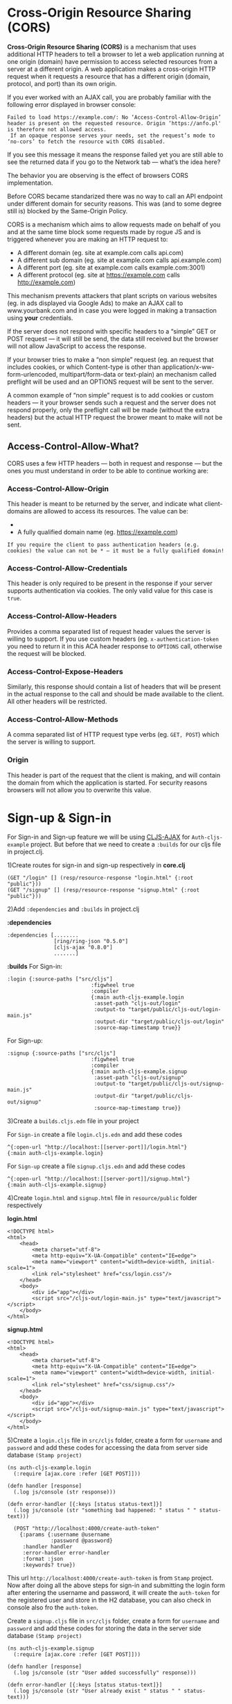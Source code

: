 * Cross-Origin Resource Sharing (CORS)
*Cross-Origin Resource Sharing (CORS)* is a mechanism that uses additional HTTP headers to tell a browser to let a web application running at one origin 
(domain) have permission to access selected resources from a server at a different origin. A web application makes a cross-origin HTTP 
request when it requests a resource that has a different origin (domain, protocol, and port) than its own origin.

If you ever worked with an AJAX call, you are probably familiar with the following error displayed in browser console:

~Failed to load https://example.com/: No ‘Access-Control-Allow-Origin’ header is present on the requested resource. Origin ‘https://anfo.pl' is therefore not allowed access.
 If an opaque response serves your needs, set the request’s mode to ‘no-cors’ to fetch the resource with CORS disabled.~

If you see this message it means the response failed yet you are still able to see the returned data if you go to the Network tab — what’s the idea here?

The behavior you are observing is the effect of browsers CORS implementation.

Before CORS became standarized there was no way to call an API endpoint under different domain for security reasons. This was (and to some degree still is) blocked by the Same-Origin Policy.

CORS is a mechanism which aims to allow requests made on behalf of you and at the same time block some requests made by rogue JS and is triggered whenever you are making an HTTP request to:

 * A different domain (eg. site at example.com calls api.com)
 * A different sub domain (eg. site at example.com calls api.example.com)
 * A different port (eg. site at example.com calls example.com:3001)
 * A different protocol (eg. site at https://example.com calls http://example.com)

This mechanism prevents attackers that plant scripts on various websites (eg. in ads displayed via Google Ads) to make an AJAX call to www.yourbank.com and 
in case you were logged in making a transaction using *your* credentials.

If the server does not respond with specific headers to a 
“simple” GET or POST request — it will still be send, the data still received but the browser will not allow JavaScript to access the response.

If your browser tries to make a “non simple” request (eg. an request that includes cookies, or which Content-type is other than application/x-ww-form-urlencoded, 
multipart/form-data or text-plain) an mechanism called preflight will be used and an OPTIONS request will be sent to the server.

A common example of “non simple” request is to add cookies or custom headers — it your browser sends such a request and the server does not respond properly, 
only the preflight call will be made (without the extra headers) but the actual HTTP request the brower meant to make will not be sent.

** Access-Control-Allow-What?
CORS uses a few HTTP headers — both in request and response — but the ones you must understand in order to be able to continue working are:

*** Access-Control-Allow-Origin
This header is meant to be returned by the server, and indicate what client-domains are allowed to access its resources. The value can be:
 * * — allow any domain
 * A fully qualified domain name (eg. https://example.com)

~If you require the client to pass authentication headers (e.g. cookies) the value can not be * — it must be a fully qualified domain!~

*** Access-Control-Allow-Credentials
This header is only required to be present in the response if your server supports authentication via cookies. The only valid value for this case is ~true~.

*** Access-Control-Allow-Headers
Provides a comma separated list of request header values the server is willing to support. If you use custom headers (eg. ~x-authentication-token~ you need to return it in this ACA header response to ~OPTIONS~ call, otherwise the request will be blocked.

*** Access-Control-Expose-Headers
Similarly, this response should contain a list of headers that will be present in the actual response to the call and should be made available to the client. All other headers will be restricted.

*** Access-Control-Allow-Methods
A comma separated list of HTTP request type verbs (eg. ~GET, POST~) which the server is willing to support.

*** Origin
This header is part of the request that the client is making, and will contain the domain from which the application is started. For security reasons browsers will not allow you to overwrite this value.

* Sign-up & Sign-in
For Sign-in and Sign-up feature we will be using [[https://github.com/JulianBirch/cljs-ajax][CLJS-AJAX]] for ~Auth-cljs-example~ project. But before that we need to create a ~:builds~ for our cljs file in project.clj.

1)Create routes for sign-in and sign-up respectively in *core.clj*
#+BEGIN_SRC
(GET "/login" [] (resp/resource-response "login.html" {:root "public"}))
(GET "/signup" [] (resp/resource-response "signup.html" {:root "public"}))
#+END_SRC

2)Add ~:dependencies~ and ~:builds~ in project.clj 

*:dependencies*
#+BEGIN_SRC
 :dependencies [........
                [ring/ring-json "0.5.0"]
                [cljs-ajax "0.8.0"]
                .......]
#+END_SRC
*:builds*
For Sign-in:
#+BEGIN_SRC
:login {:source-paths ["src/cljs"]
                           :figwheel true
                           :compiler
                           {:main auth-cljs-example.login
                            :asset-path "cljs-out/login"
                            :output-to "target/public/cljs-out/login-main.js"
                            :output-dir "target/public/cljs-out/login"
                            :source-map-timestamp true}}
#+END_SRC

For Sign-up:
#+BEGIN_SRC
:signup {:source-paths ["src/cljs"]
                           :figwheel true
                           :compiler
                           {:main auth-cljs-example.signup
                            :asset-path "cljs-out/signup"
                            :output-to "target/public/cljs-out/signup-main.js"
                            :output-dir "target/public/cljs-out/signup"
                            :source-map-timestamp true}}
#+END_SRC
3)Create a ~builds.cljs.edn~ file in your project

For ~Sign-in~ create a file ~login.cljs.edn~ and add these codes
#+BEGIN_SRC
^{:open-url "http://localhost:[[server-port]]/login.html"}
{:main auth-cljs-example.login}
#+END_SRC

For ~Sign-up~ create a file ~signup.cljs.edn~ and add these codes
#+BEGIN_SRC
^{:open-url "http://localhost:[[server-port]]/signup.html"}
{:main auth-cljs-example.signup}
#+END_SRC

4)Create ~login.html~ and ~signup.html~ file in ~resource/public~ folder respectively

*login.html*

#+BEGIN_SRC
<!DOCTYPE html>
<html>
    <head>
        <meta charset="utf-8">
        <meta http-equiv="X-UA-Compatible" content="IE=edge">
        <meta name="viewport" content="width=device-width, initial-scale=1">
        <link rel="stylesheet" href="css/login.css"/>
    </head>
    <body>
        <div id="app"></div>
        <script src="/cljs-out/login-main.js" type="text/javascript"></script>
    </body>
</html>
#+END_SRC
*signup.html*

#+BEGIN_SRC
<!DOCTYPE html>
<html>
    <head>
        <meta charset="utf-8">
        <meta http-equiv="X-UA-Compatible" content="IE=edge">
        <meta name="viewport" content="width=device-width, initial-scale=1">
        <link rel="stylesheet" href="css/signup.css"/>
    </head>
    <body>
        <div id="app"></div>
        <script src="/cljs-out/signup-main.js" type="text/javascript"></script>
    </body>
</html>
#+END_SRC

5)Create a ~login.cljs~ file in ~src/cljs~ folder, create a form for ~username~ and ~password~ and add these codes for accessing the data from server side database ~(Stamp project)~
#+BEGIN_SRC
(ns auth-cljs-example.login
  (:require [ajax.core :refer [GET POST]]))

(defn handler [response]
  (.log js/console (str response)))

(defn error-handler [{:keys [status status-text]}]
  (.log js/console (str "something bad happened: " status " " status-text)))
  
  (POST "http://localhost:4000/create-auth-token"
    {:params {:username @username
              :password @password}
     :handler handler
     :error-handler error-handler
     :format :json
     :keywords? true})
#+END_SRC
This url ~http://localhost:4000/create-auth-token~ is from ~Stamp~ project. Now after doing all the above steps for sign-in 
and submitting the login form after entering the username and password, it will create the ~auth-token~ for the registered user and store in the H2 database, you can also check in console also fro the ~auth-token~.

Create a ~signup.cljs~ file in ~src/cljs~ folder, create a form for ~username~ and ~password~ and add these codes for storing the data in the server side database ~(Stamp project)~
#+BEGIN_SRC
(ns auth-cljs-example.signup
  (:require [ajax.core :refer [GET POST]]))

(defn handler [response]
  (.log js/console (str "User added successfully" response)))

(defn error-handler [{:keys [status status-text]}]
  (.log js/console (str "User already exist " status " " status-text)))
  
  (POST "http://localhost:4000/sign-up"
    {:params {:username @username
              :password @password}
     :handler handler
     :error-handler error-handler
     :format :json
     :keywords? true})
#+END_SRC
This url ~http://localhost:4000/sign-up~ is from ~Stamp~ project. Now after doing all the above steps for sign-up
and submitting the signup form after entering the username and password, it will register the user and store it in the 
H2 database, you can also check in console as it will display the message for newly register user as ~User added successfully~
and for already registered user ~User already exist~

All these are done on the *Client Side~ i.e *Auth-cljs-example* project.On the *Server Side* also we need to add few codes to avoid *CORS ERROR* 

* Server Side (Stamp project)
1)Add ~:dependency~ in project.clj ~[ring-cors "0.1.13"]~

2)In core.clj add these codes
#+BEGIN_SRC
(ns xtnt-auth.core
  (:require ......
            [ring.middleware.cors           :refer [wrap-cors]]
            .......))
   
   (defroutes app-routes
        ..........
        (POST "/sign-up" [] handlers/sign-up)
        ........)
        
 (def handler
  (wrap-cors app-routes
             :access-control-allow-origin [#".*"]
             :access-control-allow-methods [:get :put :post :delete]
             :access-control-allow-headers ["accept"
                                            "origin"
                                            "accept-encoding"
                                            "accept-language"
                                            "content-type"
                                            "authorization"]
             :access-control-allow-credentials ["true"]))
             
#+END_SRC


*** Refernces:-
[[https://github.com/JulianBirch/cljs-ajax][CLJS-AJAX]]

[[https://www.w3.org/TR/cors/][W3C CORS]]

[[https://developer.mozilla.org/en-US/docs/Web/HTTP/CORS][MDN WEB DOCS FOR CORS]]

[[https://www.codecademy.com/articles/what-is-cors][CODEACADEMY CORS]]
